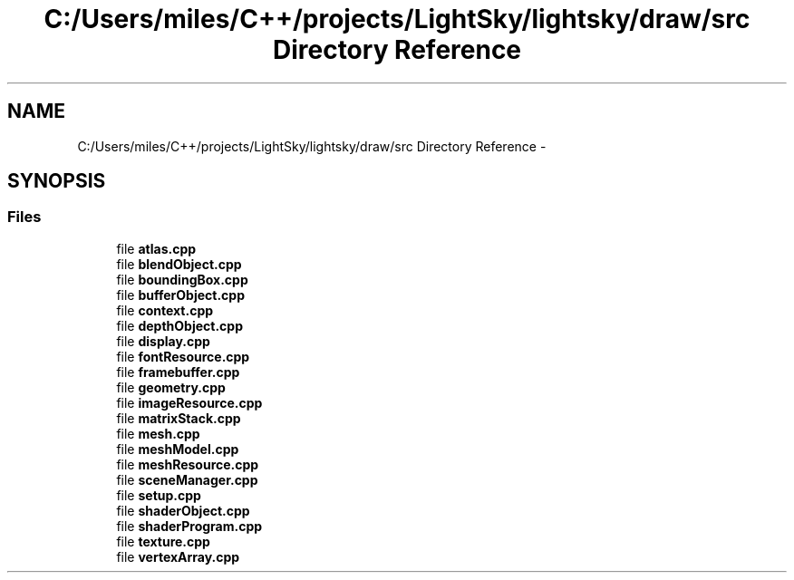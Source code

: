 .TH "C:/Users/miles/C++/projects/LightSky/lightsky/draw/src Directory Reference" 3 "Sun Oct 26 2014" "Version Pre-Alpha" "LightSky" \" -*- nroff -*-
.ad l
.nh
.SH NAME
C:/Users/miles/C++/projects/LightSky/lightsky/draw/src Directory Reference \- 
.SH SYNOPSIS
.br
.PP
.SS "Files"

.in +1c
.ti -1c
.RI "file \fBatlas\&.cpp\fP"
.br
.ti -1c
.RI "file \fBblendObject\&.cpp\fP"
.br
.ti -1c
.RI "file \fBboundingBox\&.cpp\fP"
.br
.ti -1c
.RI "file \fBbufferObject\&.cpp\fP"
.br
.ti -1c
.RI "file \fBcontext\&.cpp\fP"
.br
.ti -1c
.RI "file \fBdepthObject\&.cpp\fP"
.br
.ti -1c
.RI "file \fBdisplay\&.cpp\fP"
.br
.ti -1c
.RI "file \fBfontResource\&.cpp\fP"
.br
.ti -1c
.RI "file \fBframebuffer\&.cpp\fP"
.br
.ti -1c
.RI "file \fBgeometry\&.cpp\fP"
.br
.ti -1c
.RI "file \fBimageResource\&.cpp\fP"
.br
.ti -1c
.RI "file \fBmatrixStack\&.cpp\fP"
.br
.ti -1c
.RI "file \fBmesh\&.cpp\fP"
.br
.ti -1c
.RI "file \fBmeshModel\&.cpp\fP"
.br
.ti -1c
.RI "file \fBmeshResource\&.cpp\fP"
.br
.ti -1c
.RI "file \fBsceneManager\&.cpp\fP"
.br
.ti -1c
.RI "file \fBsetup\&.cpp\fP"
.br
.ti -1c
.RI "file \fBshaderObject\&.cpp\fP"
.br
.ti -1c
.RI "file \fBshaderProgram\&.cpp\fP"
.br
.ti -1c
.RI "file \fBtexture\&.cpp\fP"
.br
.ti -1c
.RI "file \fBvertexArray\&.cpp\fP"
.br
.in -1c
